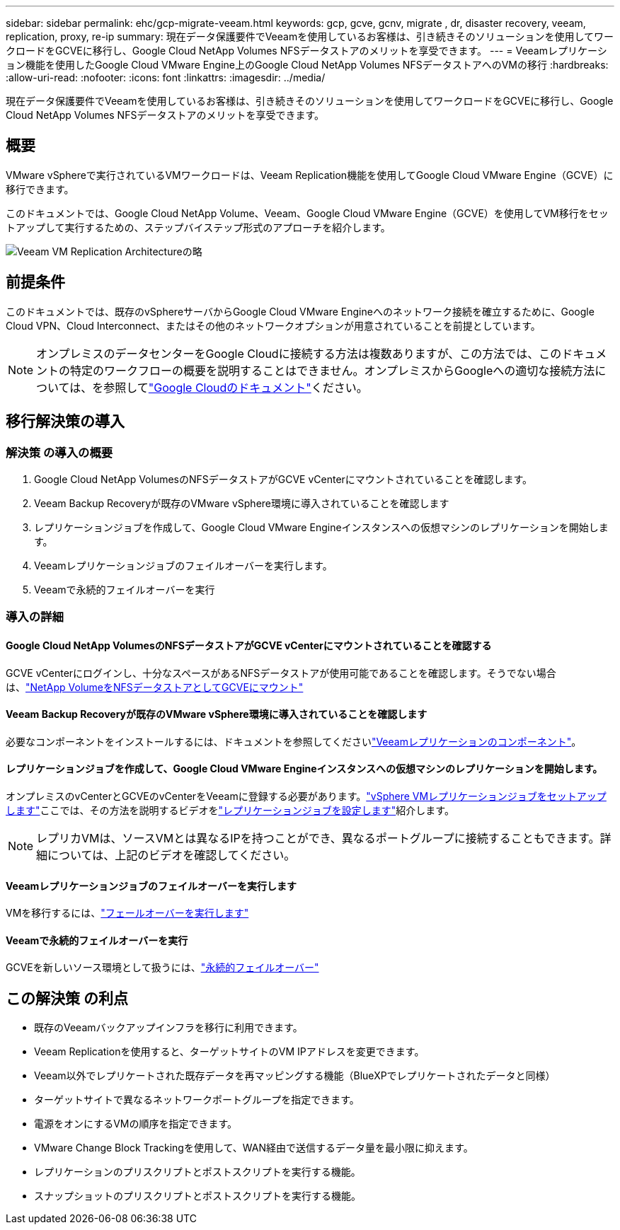 ---
sidebar: sidebar 
permalink: ehc/gcp-migrate-veeam.html 
keywords: gcp, gcve, gcnv, migrate , dr, disaster recovery, veeam, replication, proxy, re-ip 
summary: 現在データ保護要件でVeeamを使用しているお客様は、引き続きそのソリューションを使用してワークロードをGCVEに移行し、Google Cloud NetApp Volumes NFSデータストアのメリットを享受できます。 
---
= Veeamレプリケーション機能を使用したGoogle Cloud VMware Engine上のGoogle Cloud NetApp Volumes NFSデータストアへのVMの移行
:hardbreaks:
:allow-uri-read: 
:nofooter: 
:icons: font
:linkattrs: 
:imagesdir: ../media/


[role="lead"]
現在データ保護要件でVeeamを使用しているお客様は、引き続きそのソリューションを使用してワークロードをGCVEに移行し、Google Cloud NetApp Volumes NFSデータストアのメリットを享受できます。



== 概要

VMware vSphereで実行されているVMワークロードは、Veeam Replication機能を使用してGoogle Cloud VMware Engine（GCVE）に移行できます。

このドキュメントでは、Google Cloud NetApp Volume、Veeam、Google Cloud VMware Engine（GCVE）を使用してVM移行をセットアップして実行するための、ステップバイステップ形式のアプローチを紹介します。

image:gcp_migration_veeam_01.png["Veeam VM Replication Architectureの略"]



== 前提条件

このドキュメントでは、既存のvSphereサーバからGoogle Cloud VMware Engineへのネットワーク接続を確立するために、Google Cloud VPN、Cloud Interconnect、またはその他のネットワークオプションが用意されていることを前提としています。


NOTE: オンプレミスのデータセンターをGoogle Cloudに接続する方法は複数ありますが、この方法では、このドキュメントの特定のワークフローの概要を説明することはできません。オンプレミスからGoogleへの適切な接続方法については、を参照してlink:https://cloud.google.com/network-connectivity/docs/how-to/choose-product["Google Cloudのドキュメント"]ください。



== 移行解決策の導入



=== 解決策 の導入の概要

. Google Cloud NetApp VolumesのNFSデータストアがGCVE vCenterにマウントされていることを確認します。
. Veeam Backup Recoveryが既存のVMware vSphere環境に導入されていることを確認します
. レプリケーションジョブを作成して、Google Cloud VMware Engineインスタンスへの仮想マシンのレプリケーションを開始します。
. Veeamレプリケーションジョブのフェイルオーバーを実行します。
. Veeamで永続的フェイルオーバーを実行




=== 導入の詳細



==== Google Cloud NetApp VolumesのNFSデータストアがGCVE vCenterにマウントされていることを確認する

GCVE vCenterにログインし、十分なスペースがあるNFSデータストアが使用可能であることを確認します。そうでない場合は、link:gcp-ncvs-datastore.html["NetApp VolumeをNFSデータストアとしてGCVEにマウント"]



==== Veeam Backup Recoveryが既存のVMware vSphere環境に導入されていることを確認します

必要なコンポーネントをインストールするには、ドキュメントを参照してくださいlink:https://helpcenter.veeam.com/docs/backup/vsphere/replication_components.html?ver=120["Veeamレプリケーションのコンポーネント"]。



==== レプリケーションジョブを作成して、Google Cloud VMware Engineインスタンスへの仮想マシンのレプリケーションを開始します。

オンプレミスのvCenterとGCVEのvCenterをVeeamに登録する必要があります。link:https://helpcenter.veeam.com/docs/backup/vsphere/replica_job.html?ver=120["vSphere VMレプリケーションジョブをセットアップします"]ここでは、その方法を説明するビデオをlink:https://youtu.be/uzmKXtv7EeY["レプリケーションジョブを設定します"]紹介します。


NOTE: レプリカVMは、ソースVMとは異なるIPを持つことができ、異なるポートグループに接続することもできます。詳細については、上記のビデオを確認してください。



==== Veeamレプリケーションジョブのフェイルオーバーを実行します

VMを移行するには、link:https://helpcenter.veeam.com/docs/backup/vsphere/performing_failover.html?ver=120["フェールオーバーを実行します"]



==== Veeamで永続的フェイルオーバーを実行

GCVEを新しいソース環境として扱うには、link:https://helpcenter.veeam.com/docs/backup/vsphere/permanent_failover.html?ver=120["永続的フェイルオーバー"]



== この解決策 の利点

* 既存のVeeamバックアップインフラを移行に利用できます。
* Veeam Replicationを使用すると、ターゲットサイトのVM IPアドレスを変更できます。
* Veeam以外でレプリケートされた既存データを再マッピングする機能（BlueXPでレプリケートされたデータと同様）
* ターゲットサイトで異なるネットワークポートグループを指定できます。
* 電源をオンにするVMの順序を指定できます。
* VMware Change Block Trackingを使用して、WAN経由で送信するデータ量を最小限に抑えます。
* レプリケーションのプリスクリプトとポストスクリプトを実行する機能。
* スナップショットのプリスクリプトとポストスクリプトを実行する機能。

